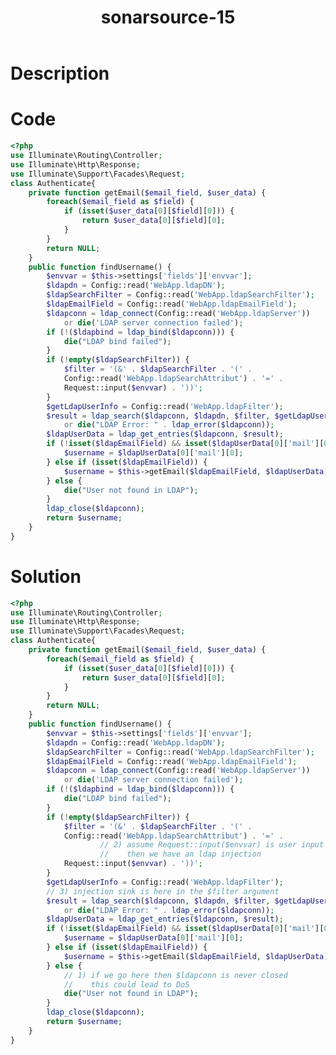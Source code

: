 :PROPERTIES:
:ID:        35d034e1-0ccd-486e-937b-1489b1de153f
:ROAM_REFS: https://twitter.com/SonarSource/status/1337411824627552257
:END:
#+title: sonarsource-15
#+filetags: :vcdb:php:

* Description

* Code
#+begin_src php
<?php
use Illuminate\Routing\Controller;
use Illuminate\Http\Response;
use Illuminate\Support\Facades\Request;
class Authenticate{
    private function getEmail($email_field, $user_data) {
        foreach($email_field as $field) {
            if (isset($user_data[0][$field][0])) {
                return $user_data[0][$field][0];
            }
        }
        return NULL;
    }
    public function findUsername() {
        $envvar = $this->settings['fields']['envvar'];
        $ldapdn = Config::read('WebApp.ldapDN');
        $ldapSearchFilter = Config::read('WebApp.ldapSearchFilter');
        $ldapEmailField = Config::read('WebApp.ldapEmailField');
        $ldapconn = ldap_connect(Config::read('WebApp.ldapServer')) 
            or die('LDAP server connection failed');
        if (!($ldapbind = ldap_bind($ldapconn))) {
            die("LDAP bind failed");
        }
        if (!empty($ldapSearchFilter)) {
            $filter = '(&' . $ldapSearchFilter . '(' .
            Config::read('WebApp.ldapSearchAttribut') . '=' .
            Request::input($envvar) . '))';
        }
        $getLdapUserInfo = Config::read('WebApp.ldapFilter');
        $result = ldap_search($ldapconn, $ldapdn, $filter, $getLdapUserInfo)
            or die("LDAP Error: " . ldap_error($ldapconn));
        $ldapUserData = ldap_get_entries($ldapconn, $result);
        if (!isset($ldapEmailField) && isset($ldapUserData[0]['mail'][0])) {
            $username = $ldapUserData[0]['mail'][0];
        } else if (isset($ldapEmailField)) {
            $username = $this->getEmail($ldapEmailField, $ldapUserData);
        } else {
            die("User not found in LDAP");
        }
        ldap_close($ldapconn);
        return $username;
    }
}

#+end_src

* Solution
#+begin_src php
<?php
use Illuminate\Routing\Controller;
use Illuminate\Http\Response;
use Illuminate\Support\Facades\Request;
class Authenticate{
    private function getEmail($email_field, $user_data) {
        foreach($email_field as $field) {
            if (isset($user_data[0][$field][0])) {
                return $user_data[0][$field][0];
            }
        }
        return NULL;
    }
    public function findUsername() {
        $envvar = $this->settings['fields']['envvar'];
        $ldapdn = Config::read('WebApp.ldapDN');
        $ldapSearchFilter = Config::read('WebApp.ldapSearchFilter');
        $ldapEmailField = Config::read('WebApp.ldapEmailField');
        $ldapconn = ldap_connect(Config::read('WebApp.ldapServer')) 
            or die('LDAP server connection failed');
        if (!($ldapbind = ldap_bind($ldapconn))) {
            die("LDAP bind failed");
        }
        if (!empty($ldapSearchFilter)) {
            $filter = '(&' . $ldapSearchFilter . '(' .
            Config::read('WebApp.ldapSearchAttribut') . '=' .
                    // 2) assume Request::input($envvar) is user input
                    //    then we have an ldap injection
            Request::input($envvar) . '))';
        }
        $getLdapUserInfo = Config::read('WebApp.ldapFilter');
        // 3) injection sink is here in the $filter argument
        $result = ldap_search($ldapconn, $ldapdn, $filter, $getLdapUserInfo)
            or die("LDAP Error: " . ldap_error($ldapconn));
        $ldapUserData = ldap_get_entries($ldapconn, $result);
        if (!isset($ldapEmailField) && isset($ldapUserData[0]['mail'][0])) {
            $username = $ldapUserData[0]['mail'][0];
        } else if (isset($ldapEmailField)) {
            $username = $this->getEmail($ldapEmailField, $ldapUserData);
        } else {
            // 1) if we go here then $ldapconn is never closed
            //    this could lead to DoS
            die("User not found in LDAP");
        }
        ldap_close($ldapconn);
        return $username;
    }
}



#+end_src
